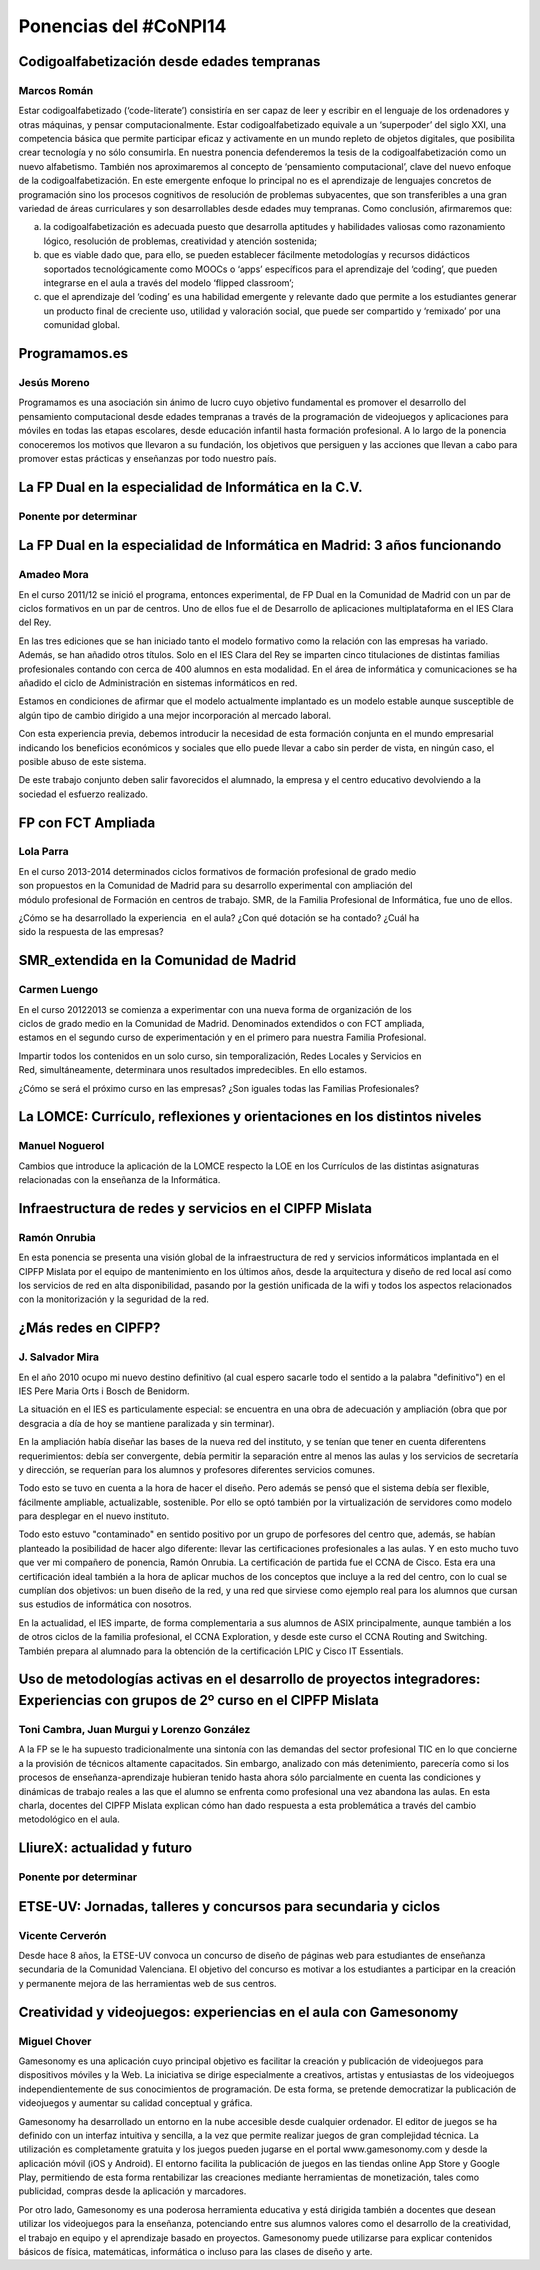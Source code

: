 Ponencias del #CoNPI14
======================

.. _pensamiento-computacional:

Codigoalfabetización desde edades tempranas
-------------------------------------------

Marcos Román
~~~~~~~~~~~~

Estar codigoalfabetizado (‘code-literate’) consistiría en ser capaz de leer y escribir en el lenguaje de los ordenadores y otras máquinas, y pensar computacionalmente. Estar codigoalfabetizado equivale a un ‘superpoder’ del siglo XXI, una competencia básica que permite participar eficaz y activamente en un mundo repleto de objetos digitales, que posibilita crear tecnología y no sólo consumirla. 
En nuestra ponencia defenderemos la tesis de la codigoalfabetización como un nuevo alfabetismo. También nos aproximaremos al concepto de ‘pensamiento computacional’, clave del nuevo enfoque de la codigoalfabetización. En este emergente enfoque lo principal no es el aprendizaje de lenguajes concretos de programación sino los procesos cognitivos de resolución de problemas subyacentes, que son transferibles a una gran variedad de áreas curriculares y son desarrollables desde edades muy tempranas.
Como conclusión, afirmaremos que:

a) la codigoalfabetización es adecuada puesto que desarrolla aptitudes y habilidades valiosas como razonamiento lógico, resolución de problemas, creatividad y atención sostenida;
b) que es viable dado que, para ello, se pueden establecer fácilmente metodologías y recursos didácticos soportados tecnológicamente como MOOCs o ‘apps’ específicos para el aprendizaje del ‘coding’, que pueden integrarse en el aula a través del modelo ‘flipped classroom’;
c) que el aprendizaje del ‘coding’ es una habilidad emergente y relevante dado que permite a los estudiantes generar un producto final de creciente uso, utilidad y valoración social, que puede ser compartido y ‘remixado’ por una comunidad global.


Programamos.es
--------------

Jesús Moreno
~~~~~~~~~~~~

Programamos es una asociación sin ánimo de lucro cuyo objetivo fundamental es promover el desarrollo del pensamiento computacional desde edades tempranas a través de la programación de videojuegos y aplicaciones para móviles en todas las etapas escolares, desde educación infantil hasta formación profesional.  A lo largo de la ponencia conoceremos los motivos que llevaron a su fundación, los objetivos que persiguen y las acciones que llevan a cabo para promover estas prácticas y enseñanzas por todo nuestro país.


.. _fp-dual-informatica-cv:

La FP Dual en la especialidad de Informática en la C.V.
-------------------------------------------------------

Ponente por determinar
~~~~~~~~~~~~~~~~~~~~~~




.. _fp-dual-informatica-madrid:

La FP Dual en la especialidad de Informática en Madrid: 3 años funcionando
--------------------------------------------------------------------------

Amadeo Mora
~~~~~~~~~~~

En el curso 2011/12 se inició el programa, entonces experimental, de FP Dual en la Comunidad de Madrid con un par de ciclos formativos en un par de centros. Uno de ellos fue el de Desarrollo de aplicaciones multiplataforma en el IES Clara del Rey.

En las tres ediciones que se han iniciado tanto el modelo formativo como la relación con las empresas ha variado. Además, se han añadido otros títulos. Solo en el IES Clara del Rey se imparten cinco titulaciones de distintas familias profesionales contando con cerca de 400 alumnos en esta modalidad. En el área de informática y comunicaciones se ha añadido el ciclo de Administración en sistemas informáticos en red.

Estamos en condiciones de afirmar que el modelo actualmente implantado es un modelo estable aunque susceptible de algún tipo de cambio dirigido a una mejor incorporación al mercado laboral.

Con esta experiencia previa, debemos introducir la necesidad de esta formación conjunta en el mundo empresarial indicando los beneficios económicos y sociales que ello puede llevar a cabo sin perder de vista, en ningún caso, el posible abuso de este sistema.

De este trabajo conjunto deben salir favorecidos el alumnado, la empresa y el centro educativo devolviendo a la sociedad el esfuerzo realizado.


.. _fct-ampliada:

FP con FCT Ampliada
-------------------

Lola Parra
~~~~~~~~~~

En el curso 2013-­2014 determinados ciclos formativos de formación profesional de grado medio son propuestos en la Comunidad de Madrid para su desarrollo experimental con ampliación del módulo profesional de Formación en centros de trabajo. SMR, de la Familia Profesional de
Informática, fue uno de ellos.

¿Cómo se ha desarrollado la experiencia  en el aula? ¿Con qué dotación se ha contado? ¿Cuál ha sido la respuesta de las empresas?

SMR_extendida en la Comunidad de Madrid
---------------------------------------

Carmen Luengo
~~~~~~~~~~~~~

En el curso 2012­2013 se comienza a experimentar con una nueva forma de organización de los ciclos de grado medio en la Comunidad de Madrid. Denominados extendidos o con FCT ampliada, estamos en el segundo curso de experimentación y en el primero para nuestra Familia Profesional.

Impartir todos los contenidos en un solo curso, sin temporalización, Redes Locales y Servicios en Red, simultáneamente, determinara unos resultados impredecibles. En ello estamos.

¿Cómo se será el próximo curso en las empresas? ¿Son iguales todas las Familias Profesionales?

.. _lomce:

La LOMCE: Currículo, reflexiones y orientaciones en los distintos niveles
-------------------------------------------------------------------------

Manuel Noguerol
~~~~~~~~~~~~~~~

Cambios que introduce la aplicación de la LOMCE respecto la LOE en los Currículos de las distintas asignaturas relacionadas con la enseñanza de la Informática.


.. _experiencias:

Infraestructura de redes y servicios en el CIPFP Mislata
--------------------------------------------------------

Ramón Onrubia
~~~~~~~~~~~~~

En esta ponencia se presenta una visión global de la infraestructura de red y servicios informáticos implantada en el CIPFP Mislata por el equipo de mantenimiento en los últimos años, desde la arquitectura y diseño de red local así como los servicios de red en alta disponibilidad, pasando por la gestión unificada de la wifi y todos los aspectos relacionados con la monitorización y la seguridad de la red.

¿Más redes en CIPFP?
--------------------

J. Salvador Mira
~~~~~~~~~~~~~~~~

En el año 2010 ocupo mi nuevo destino definitivo (al cual espero sacarle todo el sentido a la palabra "definitivo") en el IES Pere Maria Orts i Bosch de Benidorm.

La situación en el IES es particulamente especial: se encuentra en una obra de adecuación y ampliación (obra que por desgracia a día de hoy se mantiene paralizada y sin terminar).

En la ampliación había diseñar las bases de la nueva red del instituto, y se tenían que tener en cuenta diferentens requerimientos: debía ser convergente, debía permitir la separación entre al menos las aulas y los servicios de secretaría y dirección, se requerían para los alumnos y profesores diferentes servicios comunes.

Todo esto se tuvo en cuenta a la hora de hacer el diseño. Pero además se pensó que el sistema debía ser flexible, fácilmente ampliable, actualizable, sostenible. Por ello se optó también por la virtualización de servidores como modelo para desplegar en el nuevo instituto.

Todo esto estuvo "contaminado" en sentido positivo por un grupo de porfesores del centro que, además, se habían planteado la posibilidad de hacer algo diferente: llevar las certificaciones profesionales a las aulas. Y en esto mucho tuvo que ver mi compañero de ponencia, Ramón Onrubia. La certificación de partida fue el CCNA de Cisco. Esta era una certificación ideal también a la hora de aplicar muchos de los conceptos que incluye a la red del centro, con lo cual se cumplían dos objetivos: un buen diseño de la red, y una red que sirviese como ejemplo real para los alumnos que cursan sus estudios de informática con nosotros.

En la actualidad, el IES imparte, de forma complementaria a sus alumnos de ASIX principalmente, aunque también a los de otros ciclos de la familia profesional, el CCNA Exploration, y desde este curso el CCNA Routing and Switching. También prepara al alumnado para la obtención de la certificación LPIC y Cisco IT Essentials.


.. _metodologia:

Uso de metodologías activas en el desarrollo de proyectos integradores: Experiencias con grupos de 2º curso en el CIPFP Mislata
-------------------------------------------------------------------------------------------------------------------------------

Toni Cambra, Juan Murgui y Lorenzo González
~~~~~~~~~~~~~~~~~~~~~~~~~~~~~~~~~~~~~~~~~~~

A la FP se le ha supuesto tradicionalmente una sintonía con las demandas del sector profesional TIC en lo que concierne a la provisión de técnicos altamente capacitados. Sin embargo, analizado con más detenimiento, parecería como si los procesos de enseñanza-aprendizaje hubieran tenido hasta ahora sólo parcialmente en cuenta las condiciones y dinámicas de trabajo reales a las que el alumno se enfrenta como profesional una vez abandona las aulas. En esta charla, docentes del CIPFP Mislata explican cómo han dado respuesta a esta problemática a través del cambio metodológico en el aula.


.. _talleres-lliurex:

LliureX: actualidad y futuro
----------------------------

Ponente por determinar
~~~~~~~~~~~~~~~~~~~~~~



.. _talleres-etse:

ETSE-UV: Jornadas, talleres y concursos para secundaria y ciclos
----------------------------------------------------------------

Vicente Cerverón
~~~~~~~~~~~~~~~~

Desde hace 8 años, la ETSE-UV convoca un concurso de diseño de páginas web para estudiantes de enseñanza secundaria d­e la Comunidad Valenciana. El objetivo del concurso es motivar a los estudiantes a participar en la creación y permanente mejora de las herramientas web de sus centros. 


.. _talleres-gamesonomy:

Creatividad y videojuegos: experiencias en el aula con Gamesonomy
-----------------------------------------------------------------

Miguel Chover
~~~~~~~~~~~~~

Gamesonomy es una aplicación cuyo principal objetivo es facilitar la creación y publicación de videojuegos para dispositivos móviles y la Web. La iniciativa se dirige especialmente a creativos, artistas y entusiastas de los videojuegos independientemente de sus conocimientos de programación. De esta forma, se pretende democratizar la publicación de videojuegos y aumentar su calidad conceptual y gráfica. 

Gamesonomy ha desarrollado un entorno en la nube accesible desde cualquier ordenador. El editor de juegos se ha definido con un interfaz intuitiva y sencilla, a la vez que permite realizar juegos de gran complejidad técnica. La utilización es completamente gratuita y los juegos pueden jugarse en el portal www.gamesonomy.com y desde la aplicación móvil (iOS y Android). El entorno facilita la publicación de juegos en las tiendas online App Store y Google Play, permitiendo de esta forma rentabilizar las creaciones mediante herramientas de monetización, tales como publicidad, compras desde la aplicación y marcadores. 

Por otro lado, Gamesonomy es una poderosa herramienta educativa y está dirigida también a docentes que desean utilizar los videojuegos para la enseñanza, potenciando entre sus alumnos valores como el desarrollo de la creatividad, el trabajo en equipo y el aprendizaje basado en proyectos. Gamesonomy puede utilizarse para explicar contenidos básicos de física, matemáticas, informática o incluso para las clases de diseño y arte.
